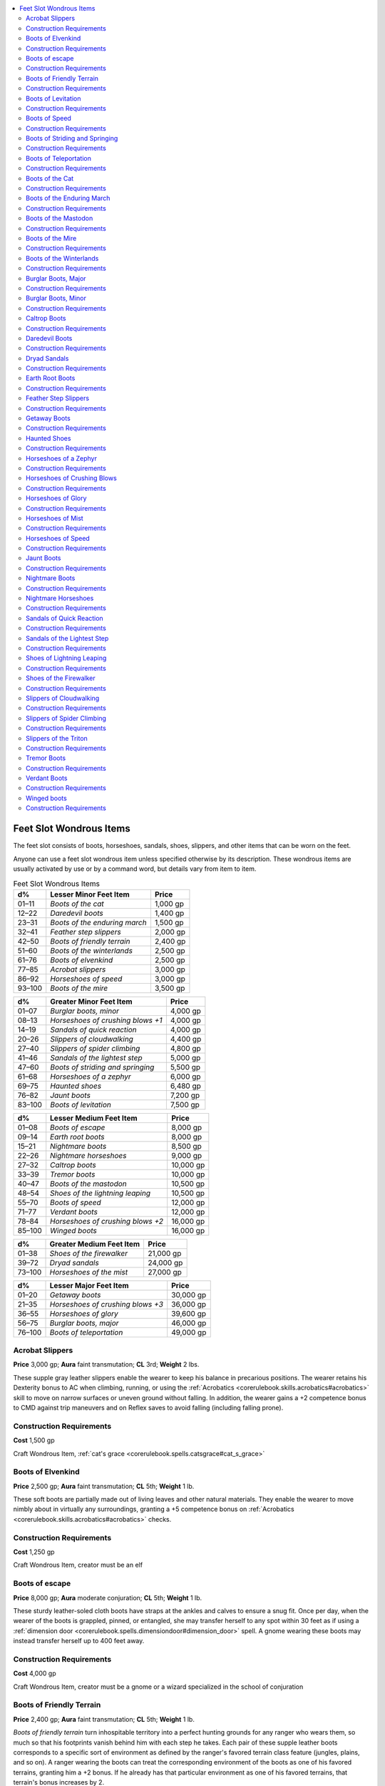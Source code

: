
.. _`ultimateequipment.wondrousitems.feet`:

.. contents:: \ 

.. _`ultimateequipment.wondrousitems.feet#feet_slot_wondrous_items`:

Feet Slot Wondrous Items
#########################

The feet slot consists of boots, horseshoes, sandals, shoes, slippers, and other items that can be worn on the feet.

Anyone can use a feet slot wondrous item unless specified otherwise by its description. These wondrous items are usually activated by use or by a command word, but details vary from item to item.

.. _`ultimateequipment.wondrousitems.feet#feet_slot_wondrous_items_table`:

.. list-table:: Feet Slot Wondrous Items
   :header-rows: 1
   :class: contrast-reading-table
   :widths: auto

   * - d%
     - Lesser Minor Feet Item
     - Price
   * - 01–11
     - \ *Boots of the cat*
     - 1,000 gp
   * - 12–22
     - \ *Daredevil boots*
     - 1,400 gp
   * - 23–31
     - \ *Boots of the enduring march*
     - 1,500 gp
   * - 32–41
     - \ *Feather step slippers*
     - 2,000 gp
   * - 42–50
     - \ *Boots of friendly terrain*
     - 2,400 gp
   * - 51–60
     - \ *Boots of the winterlands*
     - 2,500 gp
   * - 61–76
     - \ *Boots of elvenkind*
     - 2,500 gp
   * - 77–85
     - \ *Acrobat slippers*
     - 3,000 gp
   * - 86–92
     - \ *Horseshoes of speed*
     - 3,000 gp
   * - 93–100
     - \ *Boots of the mire*
     - 3,500 gp

.. list-table::
   :header-rows: 1
   :class: contrast-reading-table
   :widths: auto

   * - d%
     - Greater Minor Feet Item
     - Price
   * - 01–07
     - \ *Burglar boots, minor*
     - 4,000 gp
   * - 08–13
     - \ *Horseshoes of crushing blows +1*
     - 4,000 gp
   * - 14–19
     - \ *Sandals of quick reaction*
     - 4,000 gp
   * - 20–26
     - \ *Slippers of cloudwalking*
     - 4,400 gp
   * - 27–40
     - \ *Slippers of spider climbing*
     - 4,800 gp
   * - 41–46
     - \ *Sandals of the lightest step*
     - 5,000 gp
   * - 47–60
     - \ *Boots of striding and springing*
     - 5,500 gp
   * - 61–68
     - \ *Horseshoes of a zephyr*
     - 6,000 gp
   * - 69–75
     - \ *Haunted shoes*
     - 6,480 gp
   * - 76–82
     - \ *Jaunt boots*
     - 7,200 gp
   * - 83–100
     - \ *Boots of levitation*
     - 7,500 gp

.. list-table::
   :header-rows: 1
   :class: contrast-reading-table
   :widths: auto

   * - d%
     - Lesser Medium Feet Item
     - Price
   * - 01–08
     - \ *Boots of escape*
     - 8,000 gp
   * - 09–14
     - \ *Earth root boots*
     - 8,000 gp
   * - 15–21
     - \ *Nightmare boots*
     - 8,500 gp
   * - 22–26
     - \ *Nightmare horseshoes*
     - 9,000 gp
   * - 27–32
     - \ *Caltrop boots*
     - 10,000 gp
   * - 33–39
     - \ *Tremor boots*
     - 10,000 gp
   * - 40–47
     - \ *Boots of the mastodon*
     - 10,500 gp
   * - 48–54
     - \ *Shoes of the lightning leaping*
     - 10,500 gp
   * - 55–70
     - \ *Boots of speed*
     - 12,000 gp
   * - 71–77
     - \ *Verdant boots*
     - 12,000 gp
   * - 78–84
     - \ *Horseshoes of crushing blows +2*
     - 16,000 gp
   * - 85–100
     - \ *Winged boots*
     - 16,000 gp

.. list-table::
   :header-rows: 1
   :class: contrast-reading-table
   :widths: auto

   * - d%
     - Greater Medium Feet Item
     - Price
   * - 01–38
     - \ *Shoes of the firewalker*
     - 21,000 gp
   * - 39–72
     - \ *Dryad sandals*
     - 24,000 gp
   * - 73–100
     - \ *Horseshoes of the mist*
     - 27,000 gp

.. list-table::
   :header-rows: 1
   :class: contrast-reading-table
   :widths: auto

   * - d%
     - Lesser Major Feet Item
     - Price
   * - 01–20
     - \ *Getaway boots*
     - 30,000 gp
   * - 21–35
     - \ *Horseshoes of crushing blows +3*
     - 36,000 gp
   * - 36–55
     - \ *Horseshoes of glory*
     - 39,600 gp
   * - 56–75
     - \ *Burglar boots, major*
     - 46,000 gp
   * - 76–100
     - \ *Boots of teleportation*
     - 49,000 gp

.. _`ultimateequipment.wondrousitems.feet#acrobat_slippers`:

Acrobat Slippers
=================

\ **Price**\  3,000 gp; \ **Aura**\  faint transmutation; \ **CL**\  3rd; \ **Weight**\   2 lbs.

These supple gray leather slippers enable the wearer to keep his balance in precarious positions. The wearer retains his Dexterity bonus to AC when climbing, running, or using the :ref:`Acrobatics <corerulebook.skills.acrobatics#acrobatics>`\  skill to move on narrow surfaces or uneven ground without falling. In addition, the wearer gains a +2 competence bonus to CMD against trip maneuvers and on Reflex saves to avoid falling (including falling prone).

.. _`ultimateequipment.wondrousitems.feet#construction_requirements`:

Construction Requirements
==========================

\ **Cost**\  1,500 gp

Craft Wondrous Item, :ref:`cat's grace <corerulebook.spells.catsgrace#cat_s_grace>`

.. _`ultimateequipment.wondrousitems.feet#boots_of_elvenkind`:

Boots of Elvenkind
===================

\ **Price**\  2,500 gp; \ **Aura**\  faint transmutation; \ **CL**\  5th; \ **Weight**\  1 lb.

These soft boots are partially made out of living leaves and other natural materials. They enable the wearer to move nimbly about in virtually any surroundings, granting a +5 competence bonus on :ref:`Acrobatics <corerulebook.skills.acrobatics#acrobatics>`\  checks.

Construction Requirements
==========================

\ **Cost**\  1,250 gp

Craft Wondrous Item, creator must be an elf

.. _`ultimateequipment.wondrousitems.feet#boots_of_escape`:

Boots of escape
================

\ **Price**\  8,000 gp; \ **Aura**\  moderate conjuration; \ **CL**\  5th; \ **Weight**\   1 lb.

These sturdy leather-soled cloth boots have straps at the ankles and calves to ensure a snug fit. Once per day, when the wearer of the boots is grappled, pinned, or entangled, she may transfer herself to any spot within 30 feet as if using a :ref:`dimension door <corerulebook.spells.dimensiondoor#dimension_door>`\  spell. A gnome wearing these boots may instead transfer herself up to 400 feet away.

Construction Requirements
==========================

\ **Cost**\  4,000 gp

Craft Wondrous Item, creator must be a gnome or a wizard specialized in the school of conjuration

.. _`ultimateequipment.wondrousitems.feet#boots_of_friendly_terrain`:

Boots of Friendly Terrain
==========================

\ **Price**\  2,400 gp; \ **Aura**\  faint transmutation; \ **CL**\  5th; \ **Weight**\  1 lb.

\ *Boots of friendly terrain*\  turn inhospitable territory into a perfect hunting grounds for any ranger who wears them, so much so that his footprints vanish behind him with each step he takes. Each pair of these supple leather boots corresponds to a specific sort of environment as defined by the ranger's favored terrain class feature (jungles, plains, and so on). A ranger wearing the boots can treat the corresponding environment of the boots as one of his favored terrains, granting him a +2 bonus. If he already has that particular environment as one of his favored terrains, that terrain's bonus increases by 2.

Construction Requirements
==========================

\ **Cost**\  1,200 gp

Craft Wondrous Item, :ref:`pass without trace <corerulebook.spells.passwithouttrace#pass_without_trace>`\ , creator must be a ranger

.. _`ultimateequipment.wondrousitems.feet#boots_of_levitation`:

Boots of Levitation
====================

\ **Price**\  7,500 gp; \ **Aura**\  faint transmutation; \ **CL**\  3rd; \ **Weight**\  1 lb.

These soft leather boots are incredibly light and comfortable, with thin soles reinforced by strips of tough hide that provide an unexpected amount of support and protection to the foot. On command, these boots allow the wearer to levitate as if she had cast :ref:`levitate <corerulebook.spells.levitate#levitate>`\  on herself.

Construction Requirements
==========================

\ **Cost**\  3,750 gp

Craft Wondrous Item, :ref:`levitate <corerulebook.spells.levitate#levitate>`

.. _`ultimateequipment.wondrousitems.feet#boots_of_speed`:

Boots of Speed
===============

\ **Price**\  12,000 gp; \ **Aura**\  moderate transmutation; \ **CL**\  10th; \ **Weight**\  1 lb.

As a free action, the wearer of \ *boots of speed*\ can click her heels together, letting her act as though affected by a :ref:`haste <corerulebook.spells.haste#haste>`\  spell for up to 10 rounds each day. The :ref:`haste <corerulebook.spells.haste#haste>`\  effect's duration need not be consecutive rounds.

Construction Requirements
==========================

\ **Cost**\  6,000 gp

Craft Wondrous Item, :ref:`haste <corerulebook.spells.haste#haste>`

.. _`ultimateequipment.wondrousitems.feet#boots_of_striding_and_springing`:

Boots of Striding and Springing
================================

\ **Price**\  5,500 gp; \ **Aura**\  faint transmutation; \ **CL**\  3rd; \ **Weight**\   1 lb.

These boots increase the wearer's base land speed by 10 feet. In addition to this striding ability (considered an enhancement bonus), these boots allow the wearer to make great leaps. She can jump with a +5 competence bonus on :ref:`Acrobatics <corerulebook.skills.acrobatics#acrobatics>`\  checks.

Construction Requirements
==========================

\ **Cost**\  2,750 gp

Craft Wondrous Item, :ref:`longstrider <corerulebook.spells.longstrider#longstrider>`\ , creator must have 5 ranks in the :ref:`Acrobatics <corerulebook.skills.acrobatics#acrobatics>`\  skill

.. _`ultimateequipment.wondrousitems.feet#boots_of_teleportation`:

Boots of Teleportation
=======================

\ **Price**\  49,000 gp; \ **Aura**\  moderate conjuration; \ **CL**\  9th; \ **Weight**\  3 lbs.

When scrutinized closely, parts of these light gray boots appear to fade in and out of existence. Any character wearing this footwear may teleport three times per day, exactly as if she had cast the :ref:`teleport <corerulebook.spells.teleport#teleport>`\  spell.

Construction Requirements
==========================

\ **Cost**\  24,500 gp

Craft Wondrous Item, :ref:`teleport <corerulebook.spells.teleport#teleport>`

.. _`ultimateequipment.wondrousitems.feet#boots_of_the_cat`:

Boots of the Cat
=================

\ **Price**\  1,000 gp; \ **Aura**\  faint transmutation; \ **CL**\  1st; \ **Weight**\   1 lb.

These high-soled blue boots provide a great deal of comfort and arch support while also making the wearer appear a little bit taller than normal. The boot's wearer always takes the minimum possible damage from falls (as if the GM had rolled a 1 on each die of damage incurred by the fall) and at the end of a fall always lands on his feet.

Construction Requirements
==========================

\ **Cost**\  500 gp

Craft Wondrous Item, :ref:`feather fall <corerulebook.spells.featherfall#feather_fall>`

.. _`ultimateequipment.wondrousitems.feet#boots_of_the_enduring_march`:

Boots of the Enduring March
============================

\ **Price**\  1,500 gp; \ **Aura**\  faint conjuration; \ **CL**\  2nd; \ **Weight**\   2 lbs.

These travel-stained boots of stout brown leather enable the wearer to traverse great distances without tiring. When making a forced march , for each hour of marching beyond 8 hours, the wearer needs only to make a Constitution check (DC 10, +1 per extra hour) instead of the normal check. Furthermore, if the wearer fails the check, she only takes 1d4 points of nonlethal damage and does not becomes fatigued the first time she takes nonlethal damage in this way.

Construction Requirements
==========================

\ **Cost**\  750 gp

Craft Wondrous Item, :ref:`Endurance <corerulebook.feats#endurance>`

.. _`ultimateequipment.wondrousitems.feet#boots_of_the_mastodon`:

Boots of the Mastodon
======================

\ **Price**\  10,500 gp; \ **Aura**\  moderate transmutation; \ **CL**\  8th; \ **Weight**\  2 lbs.

These massive boots are made from mastodon hide. The boots are so large and cumbersome that their wearer takes a –2 penalty on :ref:`Stealth <corerulebook.skills.stealth#stealth>`\  checks, but gains a +2 enhancement bonus on overrun attempts and a +2 dodge bonus to AC while attempting an overrun combat maneuver. In addition, once per day the wearer can make a trample attack . Regardless of his actual size, the creature wearing the boots can trample creatures of size Large or smaller in his path. The trample attack deals 2d8+18 points of damage (Reflex DC 29 halves).

Construction Requirements
==========================

\ **Cost**\  5,250 gp

Craft Wondrous Item, :ref:`beast shape III <corerulebook.spells.beastshape#beast_shape_iii>`

.. _`ultimateequipment.wondrousitems.feet#boots_of_the_mire`:

Boots of the Mire
==================

\ **Price**\  3,500 gp; \ **Aura**\  faint abjuration and transmutation; \ **CL**\  5th; \ **Weight**\   1 lb.

These soft leather boots confer several powers upon the wearer. First, he is granted the power to walk on water in swampy environments, provided the water is no deeper than 5 feet—this effectively lets him move through swampy terrain and mud at no cost to his speed. He leaves no tracks or other signs of his passage as long as he's in swampy terrain, and never becomes uncomfortable or wet from rain, fog, or other forms of non-freezing precipitation. Finally, the boots grant him a +2 resistance bonus on all Fortitude saves made against poison and disease.

Construction Requirements
==========================

\ **Cost**\  1,750 gp

Craft Wondrous Item, :ref:`endure elements <corerulebook.spells.endureelements#endure_elements>`\ , :ref:`pass without trace <corerulebook.spells.passwithouttrace#pass_without_trace>`\ , :ref:`resistance <corerulebook.spells.resistance#resistance>`\ , :ref:`water walk <corerulebook.spells.waterwalk#water_walk>`

.. _`ultimateequipment.wondrousitems.feet#boots_of_the_winterlands`:

Boots of the Winterlands
=========================

\ **Price**\  2,500 gp; \ **Aura**\  faint abjuration and transmutation; \ **CL**\  5th; \ **Weight**\  1 lb.

The wearer of these boots is able to travel across snow at her normal speed, leaving no tracks. Additionally, the boots enable her to travel at normal speed across the slipperiest ice (horizontal surfaces only, not vertical or sharply slanted ones) without falling or slipping. Finally, \ *boots of the winterlands*\  warm the wearer, as if she were affected by an :ref:`endure elements <corerulebook.spells.endureelements#endure_elements>`\  spell.

Construction Requirements
==========================

\ **Cost**\  1,250 gp

Craft Wondrous Item, :ref:`cat's grace <corerulebook.spells.catsgrace#cat_s_grace>`\ , :ref:`endure elements <corerulebook.spells.endureelements#endure_elements>`\ , :ref:`pass without trace <corerulebook.spells.passwithouttrace#pass_without_trace>`

.. _`ultimateequipment.wondrousitems.feet#burglar_boots_major`:

Burglar Boots, Major
=====================

\ **Price**\  46,000 gp; \ **Aura**\  moderate divination; \ **CL**\  10th; \ **Weight**\   1/2 lb.

These boots look and act as the \ *minor burglar boots*\ , but grant a +10 competence bonus on :ref:`Perception <corerulebook.skills.perception#perception>`\  checks and to AC and on Reflex saves. Also, once per day on command, these boots grant the wearer the ability to use :ref:`find traps <corerulebook.spells.findtraps#find_traps>`\  as the spell.

Construction Requirements
==========================

\ **Cost**\  23,000 gp

Craft Wondrous Item, :ref:`find traps <corerulebook.spells.findtraps#find_traps>`\ , creator must have at least 12 ranks in :ref:`Perception <corerulebook.skills.perception#perception>`

.. _`ultimateequipment.wondrousitems.feet#burglar_boots_minor`:

Burglar Boots, Minor
=====================

\ **Price**\  4,000 gp; \ **Aura**\  faint divination; \ **CL**\  1st; \ **Weight**\   1/2 lb.

These form-fitting, calfskin boots are dyed black and lightly decorated with raven feathers. grant their wearer a +5 competence bonus on :ref:`Perception <corerulebook.skills.perception#perception>`\  checks to spot or locate traps and devices on the floor with 10 feet. This includes pits, pressure plates, and other mechanical and magical devices located on or attached to the floor. This bonus also applies to AC and on any Reflex saving throws against such traps.

Construction Requirements
==========================

\ **Cost**\  2,000 gp

Craft Wondrous Item, creator must have 4 ranks in :ref:`Perception <corerulebook.skills.perception#perception>`

.. _`ultimateequipment.wondrousitems.feet#caltrop_boots`:

Caltrop Boots
==============

\ **Price**\  10,000 gp; \ **Aura**\  faint transmutation; \ **CL**\  5th; \ **Weight**\   2 lbs.

These knee-high black leather boots have prominent and irregularly shaped heels which seem to bulge from the rest of the shoe. As a swift action, the boots' wearer can cause the boots to let loose a spray of caltrops through the back of the heels as he moves during the remainder of his round. These caltrops fill each square the wearer moves into during that round. Any creature, including the wearer, occupying or who steps into one of these squares suffers the normal effects of coming into contact with caltrops . Once produced, these caltrops remain in existence until removed from their square, at which point they immediately disappear. The shoes can be used for 10 rounds per day. These rounds need not be consecutive.

Construction Requirements
==========================

\ **Cost**\  5,000 gp

Craft Wondrous Item, :ref:`spike growth <corerulebook.spells.spikegrowth#spike_growth>`

.. _`ultimateequipment.wondrousitems.feet#daredevil_boots`:

Daredevil Boots
================

\ **Price**\  1,400 gp; \ **Aura**\  faint enchantment; \ **CL**\  3rd; \ **Weight**\   1 lb.

This pair of magical boots shimmers in vibrant shades of blazing red and burning orange when they are held up to the light. These boots allow the wearer to gain extra maneuverability while moving through hazardous areas. As a free action, the wearer can click her heels together to grant herself a +5 competence bonus on :ref:`Acrobatics <corerulebook.skills.acrobatics#acrobatics>`\  checks made to move through threatened squares or to move through an enemy's space without provoking attacks of opportunity for up to 10 rounds per day. The rounds do not need to be consecutive. Furthermore, anytime the wearer of the boots successfully moves though the space of an enemy without provoking an attack of opportunity, she gains a +1 bonus on attack rolls against that enemy until the end of her turn.

Construction Requirements
==========================

\ **Cost**\  700 gp

Craft Wondrous Item, :ref:`cat's grace <corerulebook.spells.catsgrace#cat_s_grace>`

.. _`ultimateequipment.wondrousitems.feet#dryad_sandals`:

Dryad Sandals
==============

\ **Price**\  24,000 gp; \ **Aura**\  moderate conjuration and transmutation; \ **CL**\  9th; \ **Weight**\   1 lb.

These sandals are woven from grass, lengths of pliant vine, living leaves, and supple bark. In forest terrain, the wearer leaves no tracks or scent and gains a +2 competence bonus on :ref:`Stealth <corerulebook.skills.stealth#stealth>`\  checks. The wearer can move through natural undergrowth without impediment or harm as a druid using woodland stride , and once per day she may step inside a tree and remain there for up to 9 hours, or teleport to a similar tree within range, as :ref:`tree stride <corerulebook.spells.treestride#tree_stride>`\  but allowing only a single teleport.

Construction Requirements
==========================

\ **Cost**\  12,000 gp

Craft Wondrous Item, :ref:`pass without trace <corerulebook.spells.passwithouttrace#pass_without_trace>`\ , :ref:`tree stride <corerulebook.spells.treestride#tree_stride>`\ , creator must be a druid

.. _`ultimateequipment.wondrousitems.feet#earth_root_boots`:

Earth Root Boots
=================

\ **Price**\  8,000 gp; \ **Aura**\  faint transmutation; \ **CL**\  3rd; \ **Weight**\  2 lbs.

The longer the wearer of these boots stays in one place—as long as that place is on solid ground—the harder it is to move her from that place. The wearer gains a cumulative +1 circumstance bonus to her CMD (maximum of +10) for each round she does not move from her space.

Construction Requirements
==========================

\ **Cost**\  4,000 gp

Craft Wondrous Item, :ref:`elemental body I <corerulebook.spells.elementalbody#elemental_body_i>`

.. _`ultimateequipment.wondrousitems.feet#feather_step_slippers`:

Feather Step Slippers
======================

\ **Price**\  2,000 gp; \ **Aura**\  faint transmutation; \ **CL**\  3rd; \ **Weight**\   1 lb.

These fine silken slippers allow their wearer to ignore the adverse movement effects of difficult terrain as if subject to the feather step spell, including granting the ability to take 5-foot steps in difficult terrain. 

Construction Requirements
==========================

\ **Cost**\  1,000 gp

Craft Wondrous Item, :ref:`feather step <advancedplayersguide.spells.featherstep#feather_step>`\  

.. _`ultimateequipment.wondrousitems.feet#getaway_boots`:

Getaway Boots
==============

\ **Price**\  30,000 gp; \ **Aura**\  moderate conjuration; \ **CL**\  11th; \ **Weight**\   1 lb.

These rather nondescript boots can, once per day, be attuned to a location their wearer is standing upon. Once the boots are attuned to a location, once per day as a full-round action, the wearer, along with anything she is wearing or carrying, teleports back to the attuned location as the :ref:`getaway <advancedplayersguide.spells.getaway#getaway>`\  spell, except that no allies are teleported when the boots are activated even if they were in the area when the boots were attuned to their location. Once the boots are attuned to a location, they continue to be attuned to the same location until they are attuned to a new location.

Construction Requirements
==========================

\ **Cost**\  15,000 gp

Craft Wondrous Item, :ref:`getaway <advancedplayersguide.spells.getaway#getaway>`\  

.. _`ultimateequipment.wondrousitems.feet#haunted_shoes`:

Haunted Shoes
==============

\ **Price**\  6,480 gp; \ **Aura**\  faint conjuration and illusion; \ **CL**\  3rd; \ **Weight**\   1 lb.

Two times per day, the wearer of these shoes can call forth 1d4 spirit servants to aid her. The spirit servants are invisible, mindless, shapeless beings that act as servants summoned by the :ref:`unseen servant <corerulebook.spells.unseenservant#unseen_servant>`\  spell. The spirits return to the shoes after 3 hours have passed. The wearer can choose to dismiss one or more of the spirit servants early.

Once per day, the wearer can command the ghostly spirits inside her \ *haunted shoes*\ to emerge and swirl around her, making her difficult to target in combat. The wearer gains concealment (20% miss chance) for 3 minutes. The spirits cannot be harmed, but a :ref:`true seeing <corerulebook.spells.trueseeing#true_seeing>`\  spell ignores the concealment effect. The concealment effect cannot be activated while any of the spirits are currently being used as \ *unseen servants.*

Construction Requirements
==========================

\ **Cost**\  3,240 gp

Craft Wondrous Item, :ref:`blur <corerulebook.spells.blur#blur>`\ , :ref:`unseen servant <corerulebook.spells.unseenservant#unseen_servant>`

.. _`ultimateequipment.wondrousitems.feet#horseshoes_of_a_zephyr`:

Horseshoes of a Zephyr
=======================

\ **Price**\  6,000 gp; \ **Aura**\  faint transmutation; \ **CL**\  3rd; \ **Weight**\   4 lbs.

These shining, silvery horseshoes bear designs of swift-moving clouds and anthropomorphized images of the wind. When affixed to a horse, these horseshoes allow the horse to travel without actually touching the ground. The horse must still run above (always around 4 inches above) a roughly horizontal surface. This means that the horse can cross non-solid or unstable surfaces such as water, and that it can move without leaving tracks on any sort of ground. The horse moves at its normal base land speed. All four shoes must be worn by the same animal for the magic to be effective.

Construction Requirements
==========================

\ **Cost**\  3,000 gp

Craft Wondrous Item, :ref:`levitate <corerulebook.spells.levitate#levitate>`

.. _`ultimateequipment.wondrousitems.feet#horseshoes_of_crushing_blows`:

Horseshoes of Crushing Blows
=============================

\ **Price**\  Varies; \ **Aura**\  faint evocation; \ **CL**\  5th; \ **Weight**\   4 lbs.

\ **+1 enhancement bonus**\  4,000 gp; \ **+2 enhancement bonus**\  16,000 ; \ **+3 enhancement bonus**\  36,000 gp; \ **+4 enhancement bonus**\  64,000 ; \ **+5 enhancement bonus**\  100,000 gp

\ *Horseshoes of crushing blows*\  grant an enhancement bonus on attack and damage rolls made with hoof attacks; this bonus varies based on the item's price. Alternatively, as described for the \ *amulet of mighty fists,*\  they can grant hooves melee weapon special abilities so long as they can be applied to unarmed attacks. \ *Horseshoes of crushing blows*\  cannot have a modified bonus (enhancement bonus plus special ability bonus equivalents) higher than +5. \ *Horseshoes of crushing blows*\  are crafted as sets of four, with each shoe in the set bearing the same enhancements. All four shoes must be worn by the same animal to be effective.

\ *Horseshoes of crushing blows*\  may be crafted out of special materials, gaining the usual benefits. For purposes of pricing, they count as a single one-handed weapon weighing 4 pounds (for example, \ *adamantine horseshoes of crushing blows*\  would cost an additional 3,000 gp). The materials needed to make \ *cold iron horseshoes of crushing blows*\  add no extra costs in and of themselves, but enhancing \ *cold iron horseshoes of crushing blows*\  increases the price by the usual 2,000 gp.

Construction Requirements
==========================

\ **+1 enhancement bonus**\  2,000 gp; \ **+2 enhancement bonus**\  8,000 gp; \ **+3 enhancement bonus**\  18,000 gp; \ **+4 enhancement bonus**\  32,000 gp; \ **+5 enhancement bonus**\  50,000 gp.

Craft Magic Arms and Armor, :ref:`Craft Wondrous Item <corerulebook.feats#craft_wondrous_item>`\ , creator's caster level must be at least three times the horseshoes' bonus, plus any requirements of the melee weapon special abilities

.. _`ultimateequipment.wondrousitems.feet#horseshoes_of_glory`:

Horseshoes of Glory
====================

\ **Price**\  39,600 gp; \ **Aura**\  moderate abjuration and transmutation; \ **CL**\  11th; \ **Weight**\   12 lbs.

These massive horseshoes sport deadly spikes that jut from their front. Once per day on command, the rider of a mount wearing these shoes may choose to either increase the mount's size by one size increment (maximum Huge), or change its type to magical beast, as :ref:`beast shape IV <corerulebook.spells.beastshape#beast_shape_iv>`\ . In addition, while the mount is augmented in either of these two ways, it gains DR/5 chaos, evil, good, or law (selected by the rider). These horseshoes are part of a set and require all four to be worn by the same animal to properly function.

Construction Requirements
==========================

\ **Cost**\  19,800 gp

Craft Wondrous Item, \ *beastshape IV*\ , :ref:`protection from chaos <corerulebook.spells.protectionfromchaos#protection_from_chaos>`\ /evil/good/law

.. _`ultimateequipment.wondrousitems.feet#horseshoes_of_mist`:

Horseshoes of Mist
===================

\ **Price**\  27,000 gp; \ **Aura**\  faint transmutation; \ **CL**\  5th; \ **Weight**\   12 lbs.

When a horse is shod with these horseshoes, they give off a puff of mist each time a hoof strikes the earth. On the rider's command, the mount and the rider are both affected as if subject to a :ref:`gaseous form <corerulebook.spells.gaseousform#gaseous_form>`\  spell. If for some reason the rider and the mount become separated from one another while in :ref:`gaseous form <corerulebook.spells.gaseousform#gaseous_form>`\ , the effect automatically ends for both. The horseshoes can be used for 10 minutes per day. The duration need not be consecutive, but it must be spent in 1-minute increments.

Construction Requirements
==========================

\ **Cost**\  13,500 gp

Craft Wondrous Item, :ref:`gaseous form <corerulebook.spells.gaseousform#gaseous_form>`

.. _`ultimateequipment.wondrousitems.feet#horseshoes_of_speed`:

Horseshoes of Speed
====================

\ **Price**\  3,000 gp; \ **Aura**\  faint transmutation; \ **CL**\  3rd; \ **Weight**\  12 lbs.

When affixed to an animal's hooves, these iron horseshoes increase the animal's base land speed by 30 feet; this counts as an enhancement bonus. As with other effects that increase speed, jumping distances increase proportionally. All four shoes must be worn by the same animal for the magic to be effective.

Construction Requirements
==========================

\ **Cost**\  1,500 gp

Craft Wondrous Item, :ref:`haste <corerulebook.spells.haste#haste>`

.. _`ultimateequipment.wondrousitems.feet#jaunt_boots`:

Jaunt Boots
============

\ **Price**\  7,200 gp; \ **Aura**\  faint transmutation; \ **CL**\  3rd; \ **Weight**\   2 lbs.

These stylish black leather boots are stitched with images of winding roads and trails through peaceful orchards. They can be worn up to mid-thigh, or have their cuffs turned down to make knee-high boots. Three times per day, on command for 1 round when the wearer makes a 5-foot step, he can move up to 15 feet. This movement does not provoke attacks of opportunity.

Construction Requirements
==========================

\ **Cost**\  3,600 gp

Craft Wondrous Item, :ref:`jester's jaunt <advancedplayersguide.spells.jestersjaunt#jesters_jaunt>`\  

.. _`ultimateequipment.wondrousitems.feet#nightmare_boots`:

Nightmare Boots
================

\ **Price**\  8,500 gp; \ **Aura**\  moderate evocation and transmutation; \ **CL**\  6th; \ **Weight**\   3 lbs.

Prized by evil warriors, these boots are made of inky black leather trimmed with a crimson mane of fiendish horsehair. Some bear the hair of actual nightmares along their rims, causing them to occasionally flare and crackle with flames reminiscent of the foul equines. When the wearer runs or charges, smoke issues up from the boots, acting as concealment (20% miss chance) when the wearer provokes attacks of opportunity while making those actions. Secondly, three times per day, as a swift action, the wearer can make the boots smoke, which grants her concealment until the end of her turn. Lastly, once per day, when the wearer hits a creature with a melee attack, she can command the boots to ignite. When the boots ignite, all creatures within a 5-foot radius take 2d6 points of fire damage. A DC 13 Reflex saving throw halves the damage.

Construction Requirements
==========================

\ **Cost**\  3,750 gp

Craft Wondrous Item, :ref:`burning hands <corerulebook.spells.burninghands#burning_hands>`\ , :ref:`pyrotechnics <corerulebook.spells.pyrotechnics#pyrotechnics>`

.. _`ultimateequipment.wondrousitems.feet#nightmare_horseshoes`:

Nightmare Horseshoes
=====================

\ **Price**\  9,000 gp; \ **Aura**\  moderate conjuration and transmutation; \ **CL**\  7th; \ **Weight**\   12 lbs.

These horseshoes are made of blackened steel and are typically stamped with infernal symbols or, less subtly, horrific images of terrified and tortured steeds of the darkest hues. They typically give off a slight smell of brimstone, as though they had been crafted in some hellish forge. Once per day on command, the mount's rider may grant it the smoke supernatural ability  for a period of 1 minute. The horseshoes can be used for 10 rounds per day, split up as the mount's rider chooses (minimum 1 round per use). While this power is activated, the mount's eyes, hooves, mane, and tail burst into flame, and its hooves deal an extra 1d4 points of fire damage.

Construction Requirements
==========================

\ **Cost**\  4,500 gp

Craft Wondrous Item, :ref:`burning hands <corerulebook.spells.burninghands#burning_hands>`\ , :ref:`obscuring mist <corerulebook.spells.obscuringmist#obscuring_mist>`\ , :ref:`stinking cloud <corerulebook.spells.stinkingcloud#stinking_cloud>`

.. _`ultimateequipment.wondrousitems.feet#sandals_of_quick_reaction`:

Sandals of Quick Reaction
==========================

\ **Price**\  4,000 gp; \ **Aura**\  faint transmutation; \ **CL**\  4th; \ **Weight**\   1 lb.

These supple leather sandals grant a burst of speed during times of duress. When the wearer acts during a surprise round, he can take a standard and a move action during the surprise round. If the wearer already has the ability to take a standard and a move action during the surprise round, he instead gains a +10 circumstance bonus to speed when acting during a surprise round.

Construction Requirements
==========================

\ **Cost**\  2,000 gp

Craft Wondrous Item, :ref:`anticipate peril <ultimatemagic.spells.anticipateperil#anticipate_peril>`\ , :ref:`haste <corerulebook.spells.haste#haste>`

.. _`ultimateequipment.wondrousitems.feet#sandals_of_the_lightest_step`:

Sandals of the Lightest Step
=============================

\ **Price**\  5,000 gp; \ **Aura**\  moderate transmutation; \ **CL**\  7th; \ **Weight**\   1/2 lb.

These soft leather sandals have soles that consist of a layer of purple velvet decorated with intricate gold stitching. When slipped onto the feet, they feel as weightless as air. In any round when the wearer has already moved at least 10 feet along the ground or another surface (not counting travel on a mount or vehicle), these boots can be activated as a swift action to give the wearer the ability to  walk on air (as the :ref:`air walk <corerulebook.spells.airwalk#air_walk>`\  spell) until the end of the round. If the wearer hasn't reached a solid surface by the end of the round, she immediately falls back to the ground, taking any applicable falling damage. These sandals can be used up to 5 times per day, but no more often than once per minute.

Construction Requirements
==========================

\ **Cost**\  2,500 gp

Craft Wondrous Item, :ref:`air walk <corerulebook.spells.airwalk#air_walk>`

.. _`ultimateequipment.wondrousitems.feet#shoes_of_lightning_leaping`:

Shoes of Lightning Leaping
===========================

\ **Price**\  10,500 gp; \ **Aura**\  moderate transmutation; \ **CL**\  6th; \ **Weight**\   1 lb.

These short black shoes fit tightly around the wearer's feet and bear designs of leaping arcs of lightning and wild winds. Once per day on command, a creature wearing these boots can transform into lightning and move up to 50 feet in a straight line, re-materializing at the far end of the lightning bolt. Creatures in the path of the lightning take 6d6 points of electricity damage and objects take damage as per the :ref:`lightning bolt <corerulebook.spells.lightningbolt#lightning_bolt>`\  spell. If the lightning strikes an object or barrier and fails to burst through it, the creature wearing the boots appears next to the impacted object and is staggered for 1 round. Movement while in lightning form does not provoke attacks of opportunity.

Construction Requirements
==========================

\ **Cost**\  5,250 gp

Craft Wondrous Item, :ref:`expeditious retreat <corerulebook.spells.expeditiousretreat#expeditious_retreat>`\ , :ref:`lightning bolt <corerulebook.spells.lightningbolt#lightning_bolt>`

.. _`ultimateequipment.wondrousitems.feet#shoes_of_the_firewalker`:

Shoes of the Firewalker
========================

\ **Price**\  21,000 gp; \ **Aura**\  moderate evocation; \ **CL**\  6th; \ **Weight**\  1 lb.

These low-cut shoes of polished red leather feature golden eyelets and stitching in a fiery pattern. They grant the wearer fire resistance 10 and allow the wearer to walk atop lava and magma as if subject to the :ref:`water walk <corerulebook.spells.waterwalk#water_walk>`\  spell.

Construction Requirements
==========================

\ **Cost**\  10,500 gp

Craft Wondrous Item, :ref:`resist energy <corerulebook.spells.resistenergy#resist_energy>`\ , :ref:`water walk <corerulebook.spells.waterwalk#water_walk>`

.. _`ultimateequipment.wondrousitems.feet#slippers_of_cloudwalking`:

Slippers of Cloudwalking
=========================

\ **Price**\  4,400 gp; \ **Aura**\  moderate transmutation; \ **CL**\  11th; \ **Weight**\   1 lb.

The wearer of these slippers may walk on air (as the spell :ref:`air walk <corerulebook.spells.airwalk#air_walk>`\ ) for up to 10 minutes per day, which may be used in 1-minute increments and requires no action to activate. However, she may only walk on air within or on top of natural or magical mist or fog, including fog-like gases such as those created by :ref:`acid fog <corerulebook.spells.acidfog#acid_fog>`\ , :ref:`cloudkill <corerulebook.spells.cloudkill#cloudkill>`\ , :ref:`incendiary cloud <corerulebook.spells.incendiarycloud#incendiary_cloud>`\ , or :ref:`stinking cloud <corerulebook.spells.stinkingcloud#stinking_cloud>`\ . Walking on top of such clouds carries no danger for the wearer, but walking through the cloud has its normal effect.

Construction Requirements
==========================

\ **Cost**\  2,200 gp

Craft Wondrous Item, :ref:`wind walk <corerulebook.spells.windwalk#wind_walk>`

.. _`ultimateequipment.wondrousitems.feet#slippers_of_spider_climbing`:

Slippers of Spider Climbing
============================

\ **Price**\  4,800 gp; \ **Aura**\  faint transmutation; \ **CL**\  4th; \ **Weight**\  1/2 lb.

When worn, a pair of these slippers enables movement on vertical surfaces or even upside down along ceilings, leaving the wearer's hands free. Her climb speed is 20 feet. Severely slippery surfaces—icy, oiled, or greased surfaces—make these slippers useless. The slippers can be used for 10 minutes per day, split up as the wearer chooses (minimum 1 minute per use).

Construction Requirements
==========================

\ **Cost**\  2,400 gp

Craft Wondrous Item, :ref:`spider climb <corerulebook.spells.spiderclimb#spider_climb>`

.. _`ultimateequipment.wondrousitems.feet#slippers_of_the_triton`:

Slippers of the Triton
=======================

\ **Price**\  56,000 gp; \ **Aura**\  moderate abjuration; \ **CL**\  7th; \ **Weight**\   1 lb.

These slippers allow the wearer to breathe water. Additionally, if the wearer has no swim speed, she gains a 30 foot swim speed. If the wearer has a swim speed, she gains a +10 foot enhancement bonus to her swim speed.

Construction Requirements
==========================

\ **Cost**\  28,000 gp

Craft Wondrous Item, :ref:`ride the waves <ultimatemagic.spells.ridethewaves#ride_the_waves>`

.. _`ultimateequipment.wondrousitems.feet#tremor_boots`:

Tremor Boots
=============

\ **Price**\  10,000 gp; \ **Aura**\  faint divination; \ **CL**\  5th; \ **Weight**\  1 lb.

These brown leather boots have a reinforced toe of steel with grooves along the soles, crafted to help the wearer pick up vibrations from the surrounding environment. These boots grant the wearer tremorsense 20 feet as long as he is standing on solid ground.

Construction Requirements
==========================

\ **Cost**\  5,000 gp

Craft Wondrous Item, :ref:`see invisibility <corerulebook.spells.seeinvisibility#see_invisibility>`

.. _`ultimateequipment.wondrousitems.feet#verdant_boots`:

Verdant Boots
==============

\ **Price**\  12,000 gp; \ **Aura**\  faint transmutation; \ **CL**\  5th; \ **Weight**\   2 lbs.

The wearer of these boots can, on command three times per day, cause her current square to sprout a thick canopy of fruit-bearing or otherwise edible plants. These plants count as difficult terrain and grant cover to any Medium or smaller creature within the square. They also provide enough food to sustain two Medium creatures for 1 full day. While the plants can grow on surfaces that would not normally support vegetation such as a wooden floor or cave stone, they cannot sprout on surfaces explicitly hostile to vegetation. The plants are usually of a sort common to the terrain or climate of the area in which they were produced. They disappear after 24 hours or when completely harvested, whichever comes first.

Construction Requirements
==========================

\ **Cost**\  6,000 gp

Craft Wondrous Item, :ref:`plant growth <corerulebook.spells.plantgrowth#plant_growth>`

.. _`ultimateequipment.wondrousitems.feet#winged_boots`:

Winged boots
=============

\ **Price**\  16,000 gp; \ **Aura**\  moderate transmutation; \ **CL**\  8th; \ **Weight**\   1 lb.

These boots appear to be ordinary footgear. On command, they sprout wings at the heel and let the wearer fly, without having to maintain concentration, as if affected by a :ref:`fly <corerulebook.spells.fly>`\  spell (including a +4 bonus on :ref:`Fly <corerulebook.skills.fly#fly>`\  skill checks). The wearer can fly three times per day for up to 5 minutes per flight.

Construction Requirements
==========================

\ **Cost**\  8,000 gp

Craft Wondrous Item, :ref:`fly <corerulebook.spells.fly>`
